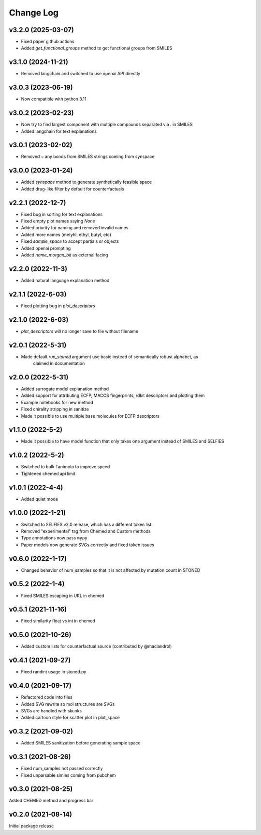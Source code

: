 Change Log
==========

v3.2.0 (2025-03-07)
-------------------
* Fixed paper github actions
* Added `get_functional_groups` method to get functional groups from SMILES

v3.1.0 (2024-11-21)
-------------------
* Removed langchain and switched to use openai API directly

v3.0.3 (2023-06-19)
-------------------
* Now compatible with python 3.11


v3.0.2 (2023-02-23)
-------------------
* Now try to find largest component with multiple compounds separated via `.` in SMILES
* Added langchain for text explanations


v3.0.1 (2023-02-02)
-------------------
* Removed `~` any bonds from SMILES strings coming from synspace


v3.0.0 (2023-01-24)
-------------------
* Added `synspace` method to generate synthetically feasible space
* Added drug-like filter by default for counterfactuals


v2.2.1 (2022-12-7)
-------------------
* Fixed bug in sorting for text explanations
* Fixed empty plot names saying `None`
* Added priority for naming and removed invalid names
* Added more names (metyhl, ethyl, butyl, etc)
* Fixed `sample_space` to accept partials or objects
* Added openai prompting
* Added `name_morgan_bit` as external facing

v2.2.0 (2022-11-3)
-------------------
* Added natural language explanation method

v2.1.1 (2022-6-03)
------------
* Fixed plotting bug in `plot_descriptors`

v2.1.0 (2022-6-03)
------------
* `plot_descriptors` will no longer save to file without filename

v2.0.1 (2022-5-31)
------------
* Made default `run_stoned` argument use basic instead of semantically robust alphabet, as
    claimed in documentation

v2.0.0 (2022-5-31)
------------
* Added surrogate model explanation method
* Added support for attributing ECFP, MACCS fingerprints, rdkit descriptors and plotting them
* Example notebooks for new method
* Fixed chirality stripping in sanitize
* Made it possible to use multiple base molecules for ECFP descriptors


v1.1.0 (2022-5-2)
-------------------
* Made it possible to have model function that only takes one argument instead of SMILES and SELFIES

v1.0.2 (2022-5-2)
-------------------
* Switched to bulk Tanimoto to improve speed
* Tightened chemed api limit


v1.0.1 (2022-4-4)
-------------------
* Added quiet mode

v1.0.0 (2022-1-21)
-------------------
* Switched to SELFIES v2.0 release, which has a different token list
* Removed "experimental" tag from Chemed and Custom methods
* Type annotations now pass ``mypy``
* Paper models now generate SVGs correctly and fixed token issues

v0.6.0 (2022-1-17)
-------------------
* Changed behavior of num_samples so that it is not affected by mutation count in STONED

v0.5.2 (2022-1-4)
-------------------
* Fixed SMILES escaping in URL in chemed

v0.5.1 (2021-11-16)
-------------------
* Fixed similarity float vs int in chemed

v0.5.0 (2021-10-26)
-------------------
* Added custom lists for counterfactual source (contributed by @maclandrol)

v0.4.1 (2021-09-27)
-------------------
* Fixed randint usage in stoned.py

v0.4.0 (2021-09-17)
-------------------
* Refactored code into files
* Added SVG rewrite so mol structures are SVGs
* SVGs are handled with skunks
* Added cartoon style for scatter plot in plot_space


v0.3.2 (2021-09-02)
-------------------
* Added SMILES sanitization before generating sample space

v0.3.1 (2021-08-26)
-------------------
* Fixed num_samples not passed correctly
* Fixed unparsable simles coming from pubchem

v0.3.0 (2021-08-25)
--------------------

Added CHEMED method and progress bar

v0.2.0 (2021-08-14)
--------------------

Initial package release
